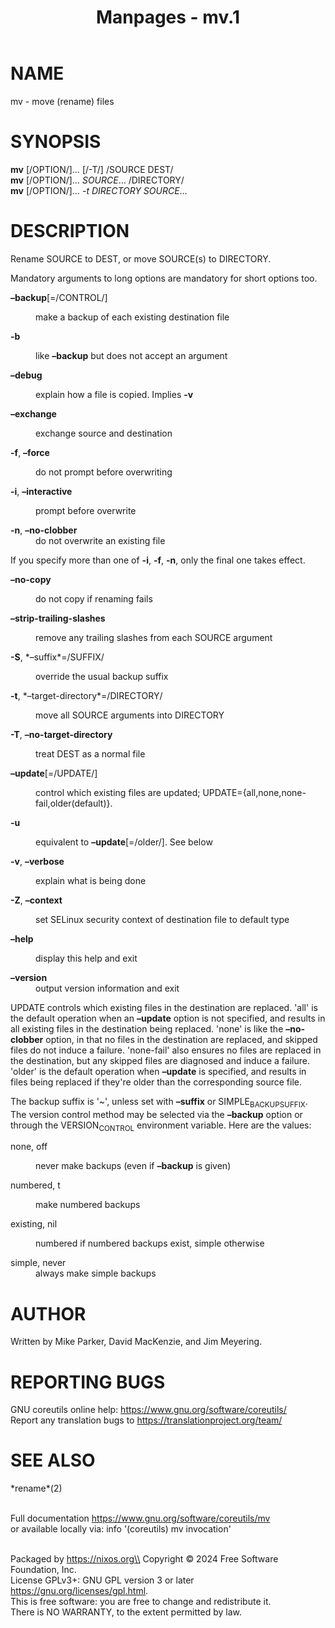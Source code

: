 #+TITLE: Manpages - mv.1
* NAME
mv - move (rename) files

* SYNOPSIS
*mv* [/OPTION/]... [/-T/] /SOURCE DEST/\\
*mv* [/OPTION/]... /SOURCE/... /DIRECTORY/\\
*mv* [/OPTION/]... /-t DIRECTORY SOURCE/...

* DESCRIPTION
Rename SOURCE to DEST, or move SOURCE(s) to DIRECTORY.

Mandatory arguments to long options are mandatory for short options too.

- *--backup*[=/CONTROL/] :: make a backup of each existing destination
  file

- *-b* :: like *--backup* but does not accept an argument

- *--debug* :: explain how a file is copied. Implies *-v*

- *--exchange* :: exchange source and destination

- *-f*, *--force* :: do not prompt before overwriting

- *-i*, *--interactive* :: prompt before overwrite

- *-n*, *--no-clobber* :: do not overwrite an existing file

If you specify more than one of *-i*, *-f*, *-n*, only the final one
takes effect.

- *--no-copy* :: do not copy if renaming fails

- *--strip-trailing-slashes* :: remove any trailing slashes from each
  SOURCE argument

- *-S*, *--suffix*=/SUFFIX/ :: override the usual backup suffix

- *-t*, *--target-directory*=/DIRECTORY/ :: move all SOURCE arguments
  into DIRECTORY

- *-T*, *--no-target-directory* :: treat DEST as a normal file

- *--update*[=/UPDATE/] :: control which existing files are updated;
  UPDATE={all,none,none-fail,older(default)}.

- *-u* :: equivalent to *--update*[=/older/]. See below

- *-v*, *--verbose* :: explain what is being done

- *-Z*, *--context* :: set SELinux security context of destination file
  to default type

- *--help* :: display this help and exit

- *--version* :: output version information and exit

UPDATE controls which existing files in the destination are replaced.
'all' is the default operation when an *--update* option is not
specified, and results in all existing files in the destination being
replaced. 'none' is like the *--no-clobber* option, in that no files in
the destination are replaced, and skipped files do not induce a failure.
'none-fail' also ensures no files are replaced in the destination, but
any skipped files are diagnosed and induce a failure. 'older' is the
default operation when *--update* is specified, and results in files
being replaced if they're older than the corresponding source file.

The backup suffix is '~', unless set with *--suffix* or
SIMPLE_BACKUP_SUFFIX. The version control method may be selected via the
*--backup* option or through the VERSION_CONTROL environment variable.
Here are the values:

- none, off :: never make backups (even if *--backup* is given)

- numbered, t :: make numbered backups

- existing, nil :: numbered if numbered backups exist, simple otherwise

- simple, never :: always make simple backups

* AUTHOR
Written by Mike Parker, David MacKenzie, and Jim Meyering.

* REPORTING BUGS
GNU coreutils online help: <https://www.gnu.org/software/coreutils/>\\
Report any translation bugs to <https://translationproject.org/team/>

* SEE ALSO
*rename*(2)

\\
Full documentation <https://www.gnu.org/software/coreutils/mv>\\
or available locally via: info '(coreutils) mv invocation'

\\
Packaged by https://nixos.org\\
Copyright © 2024 Free Software Foundation, Inc.\\
License GPLv3+: GNU GPL version 3 or later
<https://gnu.org/licenses/gpl.html>.\\
This is free software: you are free to change and redistribute it.\\
There is NO WARRANTY, to the extent permitted by law.
